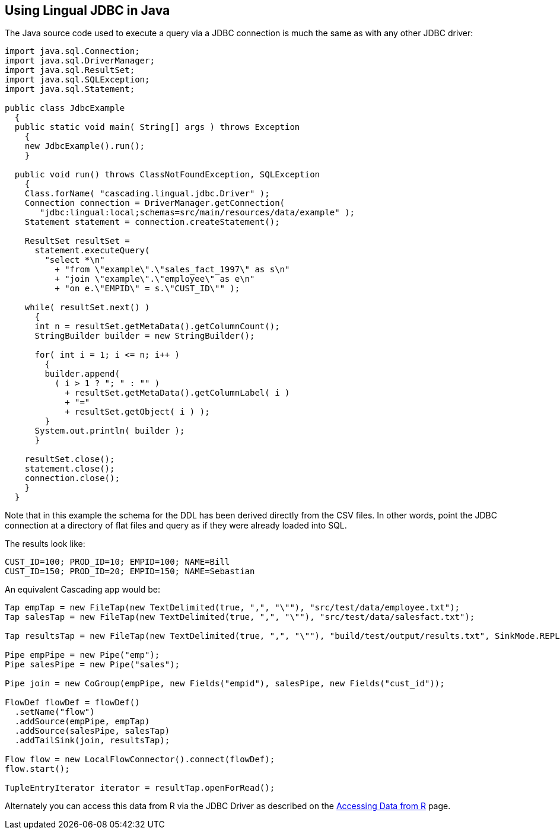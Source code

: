 [id="jdbc_java"]
## Using Lingual JDBC in Java

The Java source code used to execute a query via a JDBC connection is much the same as with any other JDBC driver:

[source,java]
----
import java.sql.Connection;
import java.sql.DriverManager;
import java.sql.ResultSet;
import java.sql.SQLException;
import java.sql.Statement;

public class JdbcExample
  {
  public static void main( String[] args ) throws Exception
    {
    new JdbcExample().run();
    }

  public void run() throws ClassNotFoundException, SQLException
    {
    Class.forName( "cascading.lingual.jdbc.Driver" );
    Connection connection = DriverManager.getConnection(
       "jdbc:lingual:local;schemas=src/main/resources/data/example" );
    Statement statement = connection.createStatement();

    ResultSet resultSet =
      statement.executeQuery(
        "select *\n"
          + "from \"example\".\"sales_fact_1997\" as s\n"
          + "join \"example\".\"employee\" as e\n"
          + "on e.\"EMPID\" = s.\"CUST_ID\"" );

    while( resultSet.next() )
      {
      int n = resultSet.getMetaData().getColumnCount();
      StringBuilder builder = new StringBuilder();

      for( int i = 1; i <= n; i++ )
        {
        builder.append(
          ( i > 1 ? "; " : "" )
            + resultSet.getMetaData().getColumnLabel( i )
            + "="
            + resultSet.getObject( i ) );
        }
      System.out.println( builder );
      }

    resultSet.close();
    statement.close();
    connection.close();
    }
  }
----

Note that in this example the schema for the DDL has been derived directly from the CSV files. In other words, point
the JDBC connection at a directory of flat files and query as if they were already loaded into SQL.

The results look like:

    CUST_ID=100; PROD_ID=10; EMPID=100; NAME=Bill
    CUST_ID=150; PROD_ID=20; EMPID=150; NAME=Sebastian

An equivalent Cascading app would be:

[source,java]
----
Tap empTap = new FileTap(new TextDelimited(true, ",", "\""), "src/test/data/employee.txt");
Tap salesTap = new FileTap(new TextDelimited(true, ",", "\""), "src/test/data/salesfact.txt");

Tap resultsTap = new FileTap(new TextDelimited(true, ",", "\""), "build/test/output/results.txt", SinkMode.REPLACE);

Pipe empPipe = new Pipe("emp");
Pipe salesPipe = new Pipe("sales");

Pipe join = new CoGroup(empPipe, new Fields("empid"), salesPipe, new Fields("cust_id"));

FlowDef flowDef = flowDef()
  .setName("flow")
  .addSource(empPipe, empTap)
  .addSource(salesPipe, salesTap)
  .addTailSink(join, resultsTap);

Flow flow = new LocalFlowConnector().connect(flowDef);
flow.start();

TupleEntryIterator iterator = resultTap.openForRead();
----

Alternately you can access this data from R via the JDBC Driver as described on
the <<jdbc_r,Accessing Data from R>> page.